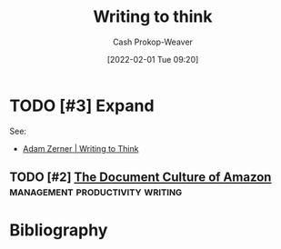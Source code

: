 :PROPERTIES:
:ID:       bfc1e54d-2c91-4514-ad99-54e6494268bb
:DIR:      /home/cashweaver/proj/roam/attachments/bfc1e54d-2c91-4514-ad99-54e6494268bb
:ROAM_ALIASES: "Write to think"
:LAST_MODIFIED: [2023-10-26 Thu 19:28]
:END:
#+title: Writing to think
#+hugo_custom_front_matter: :slug "bfc1e54d-2c91-4514-ad99-54e6494268bb"
#+startup: overview
#+author: Cash Prokop-Weaver
#+date: [2022-02-01 Tue 09:20]
#+filetags: :hastodo:

* TODO [#3] Expand

See:

- [[id:53938c1e-d71b-436a-bbc5-f3c220c677ea][Adam Zerner | Writing to Think]]

** TODO [#2] [[https://www.justingarrison.com/blog/2021-03-15-the-document-culture-of-amazon/][The Document Culture of Amazon]] :management:productivity:writing:
:PROPERTIES:
:CREATED: [2021-06-17 22:49]
:END:
* TODO [#3] Flashcards :noexport:
:PROPERTIES:
:ANKI_DECK: Default
:END:


* Bibliography
#+print_bibliography:
